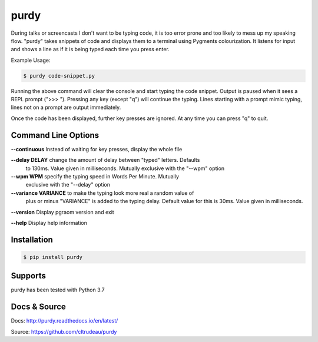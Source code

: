 purdy
*****

During talks or screencasts I don't want to be typing code, it is too error
prone and too likely to mess up my speaking flow. "purdy" takes snippets of
code and displays them to a terminal using Pygments colourization. It listens
for input and shows a line as if it is being typed each time you press enter.

Example Usage:

.. code-block:: bash

    $ purdy code-snippet.py

Running the above command will clear the console and start typing the code
snippet. Output is paused when it sees a REPL prompt (">>> "). Pressing any
key (except "q") will continue the typing. Lines starting with a prompt mimic
typing, lines not on a prompt are output immediately.

.. image:: docs/purdy_example.gif

Once the code has been displayed, further key presses are ignored. At any time
you can press "q" to quit.


Command Line Options
====================


**--continuous** Instead of waiting for key presses, display the whole file

**--delay DELAY**   change the amount of delay between "typed" letters. Defaults
                    to 130ms. Value given in milliseconds. Mutually exclusive
                    with the "--wpm" option

**--wpm WPM**   specify the typing speed in Words Per Minute. Mutually
                exclusive with the "--delay" option

**--variance VARIANCE**     to make the typing look more real a random value of 
                            plus or minus "VARIANCE" is added to the typing
                            delay.  Default value for this is 30ms. Value
                            given in milliseconds.

**--version** Display pgraom version and exit

**--help**    Display help information


Installation
============

.. code-block:: bash

    $ pip install purdy

Supports
========

purdy has been tested with Python 3.7

Docs & Source
=============

Docs: http://purdy.readthedocs.io/en/latest/

Source: https://github.com/cltrudeau/purdy
